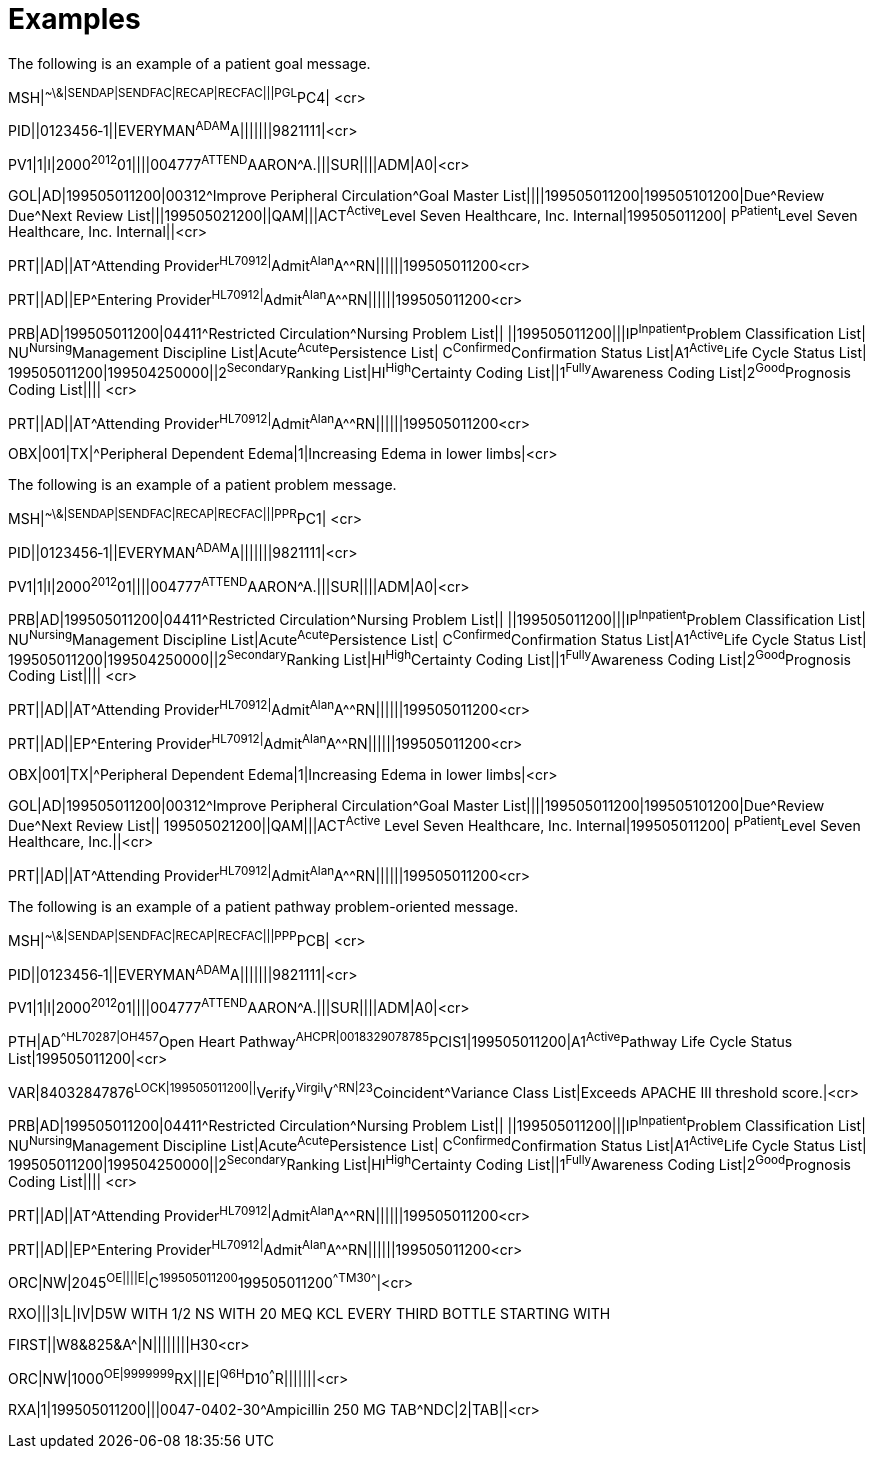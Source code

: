 = Examples
:render_as: Level4
:v291_section: 12.5.

The following is an example of a patient goal message.

MSH|^~\&|SENDAP|SENDFAC|RECAP|RECFAC|||PGL^PC4| <cr>

PID||0123456‑1||EVERYMAN^ADAM^A|||||||9821111|<cr>

PV1|1|I|2000^2012^01||||004777^ATTEND^AARON^A.|||SUR||­||ADM|A0­|<cr>

GOL|AD|199505011200|00312^Improve Peripheral Circulation^Goal Master List||||199505011200|199505101200|Due^Review Due^Next Review List|||199505021200||QAM|||ACT^Active^Level Seven Healthcare, Inc. Internal|199505011200| P^Patient^Level Seven Healthcare, Inc. Internal||<cr>

PRT||AD||AT^Attending Provider^HL70912|^Admit^Alan^A^^RN||||||199505011200<cr>

PRT||AD||EP^Entering Provider^HL70912|^Admit^Alan^A^^RN||||||199505011200<cr>

PRB|AD|199505011200|04411^Restricted Circulation^Nursing Problem List|| ||199505011200|||IP^Inpatient^Problem Classification List| NU^Nursing^Management Discipline List|Acute^Acute^Persistence List| C^Confirmed^Confirmation Status List|A1^Active^Life Cycle Status List| 199505011200|199504250000||2^Secondary^Ranking List|HI^High^Certainty Coding List||1^Fully^Awareness Coding List|2^Good^Prognosis Coding List|||| <cr>

PRT||AD||AT^Attending Provider^HL70912|^Admit^Alan^A^^RN||||||199505011200<cr>

OBX|001|TX|^Peripheral Dependent Edema|1|Increasing Edema in lower limbs|<cr>

The following is an example of a patient problem message.

MSH|^~\&|SENDAP|SENDFAC|RECAP|RECFAC|||PPR^PC1| <cr>

PID||0123456‑1||EVERYMAN^ADAM^A|||||||9821111|<cr>

PV1|1|I|2000^2012^01||||004777^ATTEND^AARON^A.|||SUR||­||ADM|A0­|<cr>

PRB|AD|199505011200|04411^Restricted Circulation^Nursing Problem List|| ||199505011200|||IP^Inpatient^Problem Classification List| NU^Nursing^Management Discipline List|Acute^Acute^Persistence List| C^Confirmed^Confirmation Status List|A1^Active^Life Cycle Status List| 199505011200|199504250000||2^Secondary^Ranking List|HI^High^Certainty Coding List||1^Fully^Awareness Coding List|2^Good^Prognosis Coding List|||| <cr>

PRT||AD||AT^Attending Provider^HL70912|^Admit^Alan^A^^RN||||||199505011200<cr>

PRT||AD||EP^Entering Provider^HL70912|^Admit^Alan^A^^RN||||||199505011200<cr>

OBX|001|TX|^Peripheral Dependent Edema|1|Increasing Edema in lower limbs|<cr>

GOL|AD|199505011200|00312^Improve Peripheral Circulation^Goal Master List||||199505011200|199505101200|Due^Review Due^Next Review List|| 199505021200||QAM|||ACT^Active^ Level Seven Healthcare, Inc. Internal|199505011200| P^Patient^Level Seven Healthcare, Inc.||<cr>

PRT||AD||AT^Attending Provider^HL70912|^Admit^Alan^A^^RN||||||199505011200<cr>

The following is an example of a patient pathway problem-oriented message.

MSH|^~\&|SENDAP|SENDFAC|RECAP|RECFAC|||PPP^PCB| <cr>

PID||0123456‑1||EVERYMAN^ADAM^A|||||||9821111|<cr>

PV1|1|I|2000^2012^01||||004777^ATTEND^AARON^A.|||SUR||­||ADM|A0­|<cr>

PTH|AD^^HL70287|OH457^Open Heart Pathway^AHCPR|0018329078785^PCIS1|199505011200|A1^Active^Pathway Life Cycle Status List|199505011200|<cr>

VAR|84032847876^LOCK|199505011200||^Verify^Virgil^V^^RN|23^Coincident^Variance Class List|Exceeds APACHE III threshold score.|<cr>

PRB|AD|199505011200|04411^Restricted Circulation^Nursing Problem List|| ||199505011200|||IP^Inpatient^Problem Classification List| NU^Nursing^Management Discipline List|Acute^Acute^Persistence List| C^Confirmed^Confirmation Status List|A1^Active^Life Cycle Status List| 199505011200|199504250000||2^Secondary^Ranking List|HI^High^Certainty Coding List||1^Fully^Awareness Coding List|2^Good^Prognosis Coding List|||| <cr>

PRT||AD||AT^Attending Provider^HL70912|^Admit^Alan^A^^RN||||||199505011200<cr>

PRT||AD||EP^Entering Provider^HL70912|^Admit^Alan^A^^RN||||||199505011200<cr>

ORC|NW|2045^OE||||E|^C^199505011200^199505011200^^TM30^^^^|<cr>

RXO|||3|L|IV|D5W WITH 1/2 NS WITH 20 MEQ KCL EVERY THIRD BOTTLE STARTING WITH

FIRST||W8&825&A^|N||||||||H30<cr>

ORC|NW|1000^OE|9999999^RX|||E|^Q6H^D10^^^R|||||||<cr>

RXA|1|199505011200|||0047-0402-30^Ampicillin 250 MG TAB^NDC|2|TAB||<cr>

